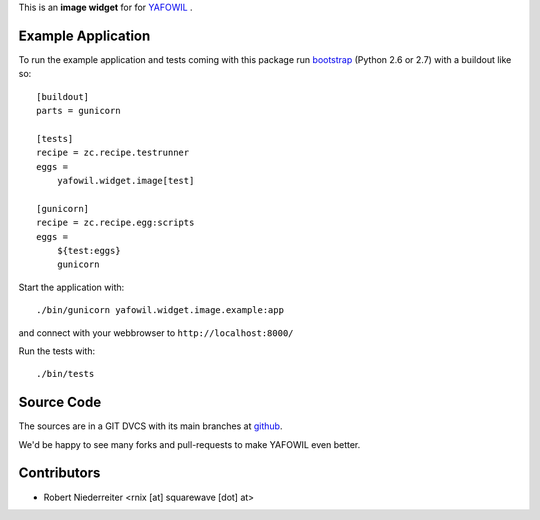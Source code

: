 This is an **image widget** for for `YAFOWIL
<http://pypi.python.org/pypi/yafowil>`_ .


Example Application
===================

To run the example application and tests coming with this package run
`bootstrap <http://python-distribute.org/bootstrap.py>`_ (Python 2.6 or 2.7)
with a buildout like so:: 

    [buildout]
    parts = gunicorn   
    
    [tests]
    recipe = zc.recipe.testrunner
    eggs = 
        yafowil.widget.image[test]
    
    [gunicorn]
    recipe = zc.recipe.egg:scripts
    eggs = 
        ${test:eggs}
        gunicorn 
    
Start the application with::

   ./bin/gunicorn yafowil.widget.image.example:app

and connect with your webbrowser to ``http://localhost:8000/``

Run the tests with::

    ./bin/tests


Source Code
===========

The sources are in a GIT DVCS with its main branches at
`github <http://github.com/bluedynamics/yafowil.widget.image>`_.

We'd be happy to see many forks and pull-requests to make YAFOWIL even better.


Contributors
============

- Robert Niederreiter <rnix [at] squarewave [dot] at>
